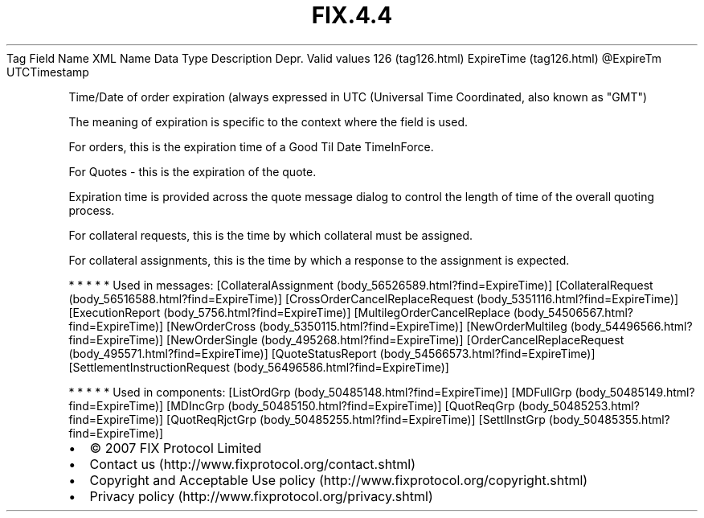 .TH FIX.4.4 "" "" "Tag #126"
Tag
Field Name
XML Name
Data Type
Description
Depr.
Valid values
126 (tag126.html)
ExpireTime (tag126.html)
\@ExpireTm
UTCTimestamp
.PP
Time/Date of order expiration (always expressed in UTC (Universal
Time Coordinated, also known as "GMT")
.PP
The meaning of expiration is specific to the context where the
field is used.
.PP
For orders, this is the expiration time of a Good Til Date
TimeInForce.
.PP
For Quotes - this is the expiration of the quote.
.PP
Expiration time is provided across the quote message dialog to
control the length of time of the overall quoting process.
.PP
For collateral requests, this is the time by which collateral must
be assigned.
.PP
For collateral assignments, this is the time by which a response to
the assignment is expected.
.PP
   *   *   *   *   *
Used in messages:
[CollateralAssignment (body_56526589.html?find=ExpireTime)]
[CollateralRequest (body_56516588.html?find=ExpireTime)]
[CrossOrderCancelReplaceRequest (body_5351116.html?find=ExpireTime)]
[ExecutionReport (body_5756.html?find=ExpireTime)]
[MultilegOrderCancelReplace (body_54506567.html?find=ExpireTime)]
[NewOrderCross (body_5350115.html?find=ExpireTime)]
[NewOrderMultileg (body_54496566.html?find=ExpireTime)]
[NewOrderSingle (body_495268.html?find=ExpireTime)]
[OrderCancelReplaceRequest (body_495571.html?find=ExpireTime)]
[QuoteStatusReport (body_54566573.html?find=ExpireTime)]
[SettlementInstructionRequest (body_56496586.html?find=ExpireTime)]
.PP
   *   *   *   *   *
Used in components:
[ListOrdGrp (body_50485148.html?find=ExpireTime)]
[MDFullGrp (body_50485149.html?find=ExpireTime)]
[MDIncGrp (body_50485150.html?find=ExpireTime)]
[QuotReqGrp (body_50485253.html?find=ExpireTime)]
[QuotReqRjctGrp (body_50485255.html?find=ExpireTime)]
[SettlInstGrp (body_50485355.html?find=ExpireTime)]

.PD 0
.P
.PD

.PP
.PP
.IP \[bu] 2
© 2007 FIX Protocol Limited
.IP \[bu] 2
Contact us (http://www.fixprotocol.org/contact.shtml)
.IP \[bu] 2
Copyright and Acceptable Use policy (http://www.fixprotocol.org/copyright.shtml)
.IP \[bu] 2
Privacy policy (http://www.fixprotocol.org/privacy.shtml)
